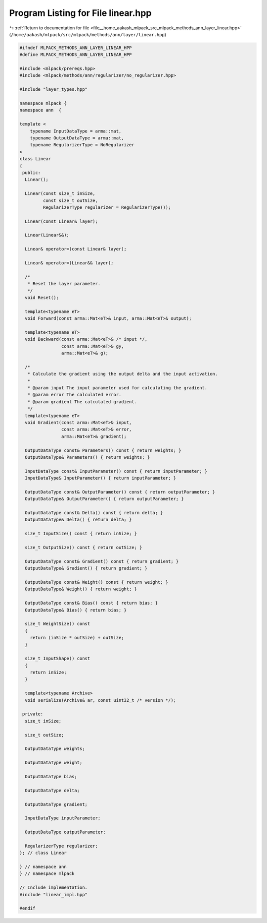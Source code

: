 
.. _program_listing_file__home_aakash_mlpack_src_mlpack_methods_ann_layer_linear.hpp:

Program Listing for File linear.hpp
===================================

|exhale_lsh| :ref:`Return to documentation for file <file__home_aakash_mlpack_src_mlpack_methods_ann_layer_linear.hpp>` (``/home/aakash/mlpack/src/mlpack/methods/ann/layer/linear.hpp``)

.. |exhale_lsh| unicode:: U+021B0 .. UPWARDS ARROW WITH TIP LEFTWARDS

.. code-block:: cpp

   
   #ifndef MLPACK_METHODS_ANN_LAYER_LINEAR_HPP
   #define MLPACK_METHODS_ANN_LAYER_LINEAR_HPP
   
   #include <mlpack/prereqs.hpp>
   #include <mlpack/methods/ann/regularizer/no_regularizer.hpp>
   
   #include "layer_types.hpp"
   
   namespace mlpack {
   namespace ann  {
   
   template <
       typename InputDataType = arma::mat,
       typename OutputDataType = arma::mat,
       typename RegularizerType = NoRegularizer
   >
   class Linear
   {
    public:
     Linear();
   
     Linear(const size_t inSize,
            const size_t outSize,
            RegularizerType regularizer = RegularizerType());
   
     Linear(const Linear& layer);
   
     Linear(Linear&&);
   
     Linear& operator=(const Linear& layer);
   
     Linear& operator=(Linear&& layer);
   
     /*
      * Reset the layer parameter.
      */
     void Reset();
   
     template<typename eT>
     void Forward(const arma::Mat<eT>& input, arma::Mat<eT>& output);
   
     template<typename eT>
     void Backward(const arma::Mat<eT>& /* input */,
                   const arma::Mat<eT>& gy,
                   arma::Mat<eT>& g);
   
     /*
      * Calculate the gradient using the output delta and the input activation.
      *
      * @param input The input parameter used for calculating the gradient.
      * @param error The calculated error.
      * @param gradient The calculated gradient.
      */
     template<typename eT>
     void Gradient(const arma::Mat<eT>& input,
                   const arma::Mat<eT>& error,
                   arma::Mat<eT>& gradient);
   
     OutputDataType const& Parameters() const { return weights; }
     OutputDataType& Parameters() { return weights; }
   
     InputDataType const& InputParameter() const { return inputParameter; }
     InputDataType& InputParameter() { return inputParameter; }
   
     OutputDataType const& OutputParameter() const { return outputParameter; }
     OutputDataType& OutputParameter() { return outputParameter; }
   
     OutputDataType const& Delta() const { return delta; }
     OutputDataType& Delta() { return delta; }
   
     size_t InputSize() const { return inSize; }
   
     size_t OutputSize() const { return outSize; }
   
     OutputDataType const& Gradient() const { return gradient; }
     OutputDataType& Gradient() { return gradient; }
   
     OutputDataType const& Weight() const { return weight; }
     OutputDataType& Weight() { return weight; }
   
     OutputDataType const& Bias() const { return bias; }
     OutputDataType& Bias() { return bias; }
   
     size_t WeightSize() const
     {
       return (inSize * outSize) + outSize;
     }
   
     size_t InputShape() const
     {
       return inSize;
     }
   
     template<typename Archive>
     void serialize(Archive& ar, const uint32_t /* version */);
   
    private:
     size_t inSize;
   
     size_t outSize;
   
     OutputDataType weights;
   
     OutputDataType weight;
   
     OutputDataType bias;
   
     OutputDataType delta;
   
     OutputDataType gradient;
   
     InputDataType inputParameter;
   
     OutputDataType outputParameter;
   
     RegularizerType regularizer;
   }; // class Linear
   
   } // namespace ann
   } // namespace mlpack
   
   // Include implementation.
   #include "linear_impl.hpp"
   
   #endif
